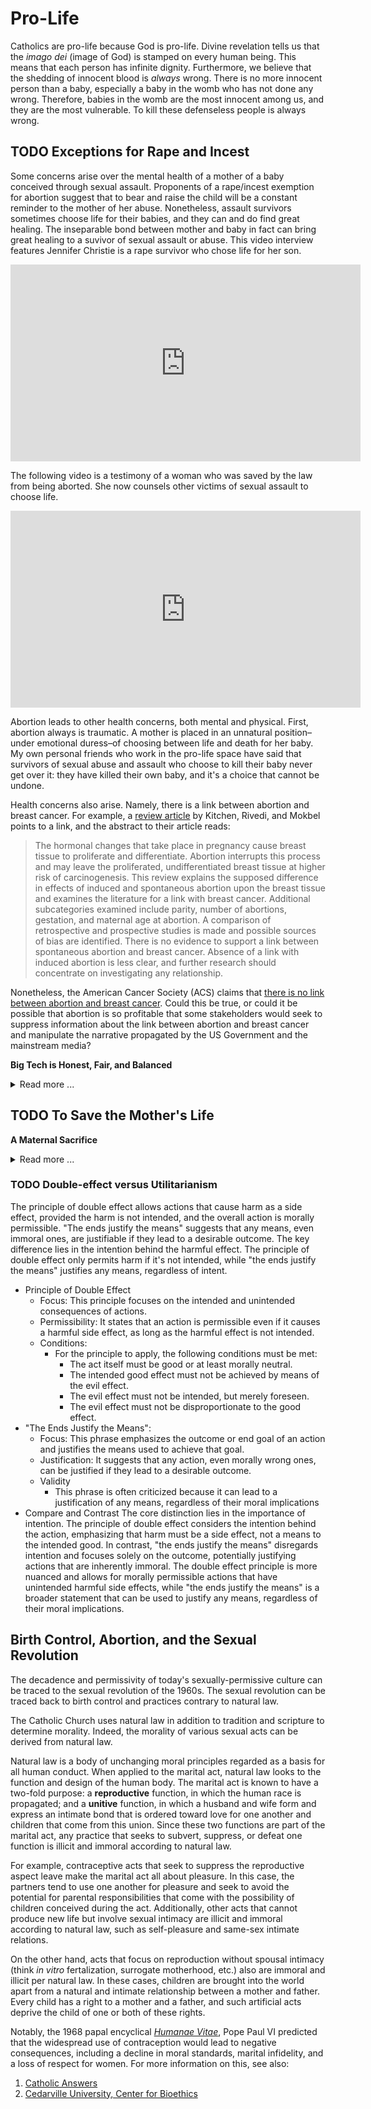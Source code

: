 # -*- coding: utf-8 -*-
# -*- mode: org -*-

#+startup: overview indent

* Pro-Life

Catholics are pro-life because God is pro-life. Divine revelation tells us that
the /imago dei/ (image of God) is stamped on every human being. This means that
each person has infinite dignity. Furthermore, we believe that the shedding of
innocent blood is /always/ wrong. There is no more innocent person than a baby,
especially a baby in the womb who has not done any wrong. Therefore, babies in
the womb are the most innocent among us, and they are the most vulnerable. To
kill these defenseless people is always wrong.

** TODO Exceptions for Rape and Incest

Some concerns arise over the mental health of a mother of a baby conceived
through sexual assault. Proponents of a rape/incest exemption for abortion
suggest that to bear and raise the child will be a constant reminder to the
mother of her abuse. Nonetheless, assault survivors sometimes choose life for
their babies, and they can and do find great healing. The inseparable bond
between mother and baby in fact can bring great healing to a suvivor of sexual
assault or abuse. This video interview features Jennifer Christie is a rape survivor who chose
life for her son.

#+html: <iframe width="560" height="315" src="https://www.youtube.com/embed/5d6KCx2qSFw?si=MrMjN6uwD-rwf4g_" title="YouTube video player" frameborder="0" allow="accelerometer; autoplay; clipboard-write; encrypted-media; gyroscope; picture-in-picture; web-share" referrerpolicy="strict-origin-when-cross-origin" allowfullscreen></iframe>

The following video is a testimony of a woman who was saved by the law from
being aborted. She now counsels other victims of sexual assault to choose life.

#+html: <iframe width="560" height="315" src="https://www.youtube.com/embed/RMjJBrN1Rlw?si=sq5uzniIoBcgb-qN" title="YouTube video player" frameborder="0" allow="accelerometer; autoplay; clipboard-write; encrypted-media; gyroscope; picture-in-picture; web-share" referrerpolicy="strict-origin-when-cross-origin" allowfullscreen></iframe>

Abortion leads to other health concerns, both mental and physical. First,
abortion always is traumatic. A mother is placed in an unnatural position--under
emotional duress--of choosing between life and death for her baby. My own
personal friends who work in the pro-life space have said that survivors of
sexual abuse and assault who choose to kill their baby never get over it: they
have killed their own baby, and it's a choice that cannot be undone.

Health concerns also arise. Namely, there is a link between abortion and breast
cancer. For example, a [[https://pubmed.ncbi.nlm.nih.gov/16526417/][review article]] by Kitchen, Rivedi, and Mokbel points to a
link, and the abstract to their article reads:
#+begin_quote
The hormonal changes that take place in pregnancy cause breast tissue to
proliferate and differentiate. Abortion interrupts this process and may leave
the proliferated, undifferentiated breast tissue at higher risk of
carcinogenesis. This review explains the supposed difference in effects of
induced and spontaneous abortion upon the breast tissue and examines the
literature for a link with breast cancer. Additional subcategories examined
include parity, number of abortions, gestation, and maternal age at abortion. A
comparison of retrospective and prospective studies is made and possible sources
of bias are identified. There is no evidence to support a link between
spontaneous abortion and breast cancer. Absence of a link with induced abortion
is less clear, and further research should concentrate on investigating any
relationship. 
#+end_quote
Nonetheless, the American Cancer Society (ACS) claims that
[[https://www.cancer.org/cancer/risk-prevention/medical-treatments/abortion-and-breast-cancer-risk.html][there is no link between abortion and breast cancer]]. Could this be true, or
could it be possible that abortion is so profitable that some stakeholders would
seek to suppress information about the link between abortion and breast cancer
and manipulate the narrative propagated by the US Government and the mainstream
media?

#+begin_info
*Big Tech is Honest, Fair, and Balanced*

#+html: <details>

#+html: <summary>Read more ...</summary>
In May 2018, Irish voters overwhelmingly approved a referendum to repeal the
Eighth Amendment, which effectively banned abortion in Ireland except in cases
where the mother's life was at risk. The amendment was introduced in 1983 and
had been a significant point of contention for decades. The 2018 referendum
passed with 66.4% of voters in favor, leading to the legalization of abortion
during the first trimester of pregnancy.   

But manipulation by big tech may have played a role here. Leading up to the
referrendum vote in 2018, Google banned [[https://www.bbc.com/news/technology-44055077][Google banned abortion poll adds]] in
Ireland. Proponents of the Eighth Ammendment claim that the ban favored
pro-abortion groups and hurt

But, Big Tech fair and balanced, right? They would never try to suppress
information, nor manipulate the masses, nor influence a vote, right?
... Right?!?

#+html: <a href="https://imgflip.com/i/9tp42i"><img src="https://i.imgflip.com/9tp42i.jpg" title="made at imgflip.com"/></a><div><a href="https://imgflip.com/memegenerator">from Imgflip Meme Generator</a></div>

#+html: </details>
#+end_info

** TODO To Save the Mother's Life

#+begin_info
*A Maternal Sacrifice*

#+html: <details>
#+html: <summary>Read more ...</summary>


One heroic mother is St. Gianna Beretta Molla. She was diagnosed with a uterine
tumor while pregnant with her fourth child. A [[https://www.catholicnewsagency.com/saint/gianna-beretta-molla-741][Catholic News Agency article]]
reads,
#+begin_quote
The doctors gave her three choices: an abortion, which would save her life and
allow her to have more children but take the life of her baby; a complete
hysterectomy, which would save her life but prevent her from having more
children and take her baby’s life; or removal of the fibroma only, which posed
the risk of future complications but could save the life of her baby. 

Gianna chose to have only the tumor removed. She was willing to lose her life
for the sake of her baby’s. She knew that she may not make it through delivery,
but she made it very clear that if a choice needed to be made between saving her
own life or the child’s, the child needed to be saved. 

Throughout her pregnancy, Gianna found strength in the Lord and asked him to
take any pain away from the child. 

On April 21, 1962 Gianna Emmanuel Molla was successfully delivered by Cesarean
section. However, after complications arose with the tumor, Gianna passed away 7
days later on April 28. 

Gianna was beatified by Saint Pope John Paul II on April 24, 1994 and canonized
as a saint on May 16, 2004. Her husband and children attended her canonization. 
#+end_quote

Other valiant, heroic, and saintly mothers have made similar choices. We covet
their prayers!

#+html: </details>
#+end_info


*** TODO Double-effect versus Utilitarianism

The principle of double effect allows actions that cause harm as a side effect,
provided the harm is not intended, and the overall action is morally
permissible. "The ends justify the means" suggests that any means, even immoral
ones, are justifiable if they lead to a desirable outcome. The key difference
lies in the intention behind the harmful effect. The principle of double effect
only permits harm if it's not intended, while "the ends justify the means"
justifies any means, regardless of intent.

- Principle of Double Effect
  - Focus: This principle focuses on the intended and unintended consequences of
    actions.
  - Permissibility: It states that an action is permissible even if it causes a
    harmful side effect, as long as the harmful effect is not intended.
  - Conditions:
    - For the principle to apply, the following conditions must be met:
      - The act itself must be good or at least morally neutral.
      - The intended good effect must not be achieved by means of the evil
        effect. 
      - The evil effect must not be intended, but merely foreseen.
      - The evil effect must not be disproportionate to the good effect.
- "The Ends Justify the Means":
  - Focus: This phrase emphasizes the outcome or end goal of an action and
    justifies the means used to achieve that goal.
  - Justification: It suggests that any action, even morally wrong ones, can be
    justified if they lead to a desirable outcome.
  - Validity
    - This phrase is often criticized because it can lead to a justification of
      any means, regardless of their moral implications
- Compare and Contrast
  The core distinction lies in the importance of intention. The principle of
  double effect considers the intention behind the action, emphasizing that harm
  must be a side effect, not a means to the intended good. In contrast, "the
  ends justify the means" disregards intention and focuses solely on the
  outcome, potentially justifying actions that are inherently immoral. The
  double effect principle is more nuanced and allows for morally permissible
  actions that have unintended harmful side effects, while "the ends justify the
  means" is a broader statement that can be used to justify any means,
  regardless of their moral implications.
  
** Birth Control, Abortion, and the Sexual Revolution

The decadence and permissivity of today's sexually-permissive culture can be
traced to the sexual revolution of the 1960s. The sexual revolution can be
traced back to birth control and practices contrary to natural law.

The Catholic Church uses natural law in addition to tradition and scripture to
determine morality. Indeed, the morality of various sexual acts can be derived
from natural law.

Natural law is a body of unchanging moral principles regarded as a basis for all
human conduct. When applied to the marital act, natural law looks to the
function and design of the human body. The marital act is known to have a
two-fold purpose: a *reproductive* function, in which the human race is
propagated; and a *unitive* function, in which a husband and wife form and express
an intimate bond that is ordered toward love for one another and children that
come from this union.  Since these two functions are part of the marital act,
any practice that seeks to subvert, suppress, or defeat one function is illicit
and immoral according to natural law.

For example, contraceptive acts that seek to suppress the reproductive aspect
leave make the marital act all about pleasure. In this case, the partners tend
to use one another for pleasure and seek to avoid the potential for parental
responsibilities that come with the possibility of children conceived during the
act. Additionally, other acts that cannot produce new life but involve sexual
intimacy are illicit and immoral according to natural law, such as
self-pleasure and same-sex intimate relations. 

On the other hand, acts that focus on reproduction without spousal intimacy
(think /in vitro/ fertalization, surrogate motherhood, etc.) also are immoral
and illicit per natural law. In these cases, children are brought into the
world apart from a natural and intimate relationship between a mother and
father. Every child has a right to a mother and a father, and such artificial
acts deprive the child of one or both of these rights.

Notably, the 1968 papal encyclical [[https://www.vatican.va/content/paul-vi/en/encyclicals/documents/hf_p-vi_enc_25071968_humanae-vitae.html][/Humanae Vitae/]], Pope Paul VI predicted that
the widespread use of contraception would lead to negative consequences,
including a decline in moral standards, marital infidelity, and a loss of
respect for women. For more information on this, see also:
1. [[https://www.catholic.com/magazine/online-edition/the-three-prophecies-of-humanae-vitae][Catholic Answers]]
2. [[https://digitalcommons.cedarville.edu/cgi/viewcontent.cgi?article=1020&context=cedar_ethics_online][Cedarville University, Center for Bioethics]]
